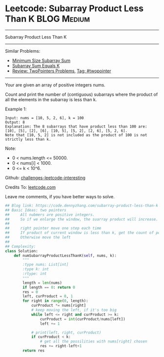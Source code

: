 * Leetcode: Subarray Product Less Than K                        :BLOG:Medium:
#+STARTUP: showeverything
#+OPTIONS: toc:nil \n:t ^:nil creator:nil d:nil
:PROPERTIES:
:type:     subarray, twopointer
:END:
---------------------------------------------------------------------
Subarray Product Less Than K
---------------------------------------------------------------------
Similar Problems:
- [[https://code.dennyzhang.com/minimum-size-subarray-sum][Minimum Size Subarray Sum]]
- [[https://code.dennyzhang.com/subarray-sum-equals-k][Subarray Sum Equals K]]
- [[https://code.dennyzhang.com/review-twopointer][Review: TwoPointers Problems]], [[https://code.dennyzhang.com/tag/twopointer][Tag: #twopointer]]
---------------------------------------------------------------------
Your are given an array of positive integers nums.

Count and print the number of (contiguous) subarrays where the product of all the elements in the subarray is less than k.

Example 1:
#+BEGIN_EXAMPLE
Input: nums = [10, 5, 2, 6], k = 100
Output: 8
Explanation: The 8 subarrays that have product less than 100 are: [10], [5], [2], [6], [10, 5], [5, 2], [2, 6], [5, 2, 6].
Note that [10, 5, 2] is not included as the product of 100 is not strictly less than k.
#+END_EXAMPLE
Note:

- 0 < nums.length <= 50000.
- 0 < nums[i] < 1000.
- 0 <= k < 10^6.

Github: [[url-external:https://github.com/DennyZhang/challenges-leetcode-interesting/tree/master/subarray-product-less-than-k][challenges-leetcode-interesting]]

Credits To: [[url-external:https://leetcode.com/problems/subarray-product-less-than-k/description/][leetcode.com]]

Leave me comments, if you have better ways to solve.

#+BEGIN_SRC python
## Blog link: https://code.dennyzhang.com/subarray-product-less-than-k
## Basic Ideas: two pointers
##     All nubmers are positive integers. 
##     So if we enlarge the window, the suarray product will increase.
##
##     right pointer move one step each time
##     If product of current window is less than k, get the count of possibilities.
##     Otherwise move the left
##
## Complexity:
class Solution:
    def numSubarrayProductLessThanK(self, nums, k):
        """
        :type nums: List[int]
        :type k: int
        :rtype: int
        """
        length = len(nums)
        if length == 0: return 0
        res = 0
        left, curProduct = 0, 1
        for right in range(0, length):
            curProduct *= nums[right]
            # keep moving the left, if it's too big
            while left <= right and curProduct >= k:
                curProduct = int(curProduct/nums[left])
                left += 1 

            # print(left, right, curProduct)
            if curProduct < k:
                # get all the possilities with nums[right] chosen
                res += right-left+1
        return res
#+END_SRC

